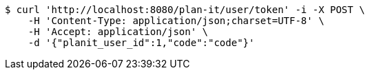 [source,bash]
----
$ curl 'http://localhost:8080/plan-it/user/token' -i -X POST \
    -H 'Content-Type: application/json;charset=UTF-8' \
    -H 'Accept: application/json' \
    -d '{"planit_user_id":1,"code":"code"}'
----